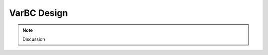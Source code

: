 VarBC Design
+++++++++++++++++++++

.. note::

  Discussion
  
.. uml::

    @startuml

    package "ObsBiasPackage" {

      namespace oops.base #DDDDDD {

          class ObsAuxControls <MODEL> {
            {static} classname() : const string
            + ObsAuxControls(const ObsSpaces_<MODEL> &, const eckit::Configuration &) : void
            + ObsAuxControls(const ObsAuxControls &, const bool = true) : void
            + ~ObsAuxControls() : void
            + size() const : size_t 
            + operator[](const size_t) const : const ObsAuxControl_ &
            + operator[](const size_t) : ObsAuxControl_ &
            + read(const Configuration &) : void
            + write(const Configuration &) const : void
            + norm() const : double
            + operator=(const ObsAuxControls &) : ObsAuxControls &
            
            - print(ostream &) const : void
            - auxs_ : ObsAuxControl * [] 
          }

          class ObsAuxIncrements <MODEL> {
            {static} classname() : const string
            + ObsAuxIncrements(const ObsSpaces_ &, const Configuration &) : void
            + ObsAuxIncrements(const ObsAuxIncrements &, const bool = true) : void
            + ObsAuxIncrements(const ObsAuxIncrements &, const Configuration &) : void
            + ~ObsAuxIncrements() : void
            + size() const : size_t
            + operator[](const size_t) const : const ObsAuxIncrement_ &
            + operator[](const size_t) : ObsAuxIncrement_ &
            + diff(const ObsAuxControls_ &, const ObsAuxControls_ &) : void
            + zero() : void
            + operator=(const ObsAuxIncrements &) : ObsAuxIncrements &
            + operator+=(const ObsAuxIncrements &) : ObsAuxIncrements &
            + operator-=(const ObsAuxIncrements &) : ObsAuxIncrements & 
            + operator*=(const double &) : ObsAuxIncrements & 
            + axpy(const double &, const ObsAuxIncrements &) : void
            + dot_product_with(const ObsAuxIncrements &) const : double
            + read(const Configuration &) : void
            + write(const Configuration &) const : void
            + norm() const : double
            + serialSize() const : size_t
            + serialize(double [] &) const : void
            + deserialize(const double [], size_t &) : void

            - print(ostream &) const : void
            - aux: ObsAuxIncrement * []
          }

          class ObsAuxCovariances <MODEL> {
            {static} classname() : const string
            + ObsAuxCovariances(const ObsSpaces<MODEL> &, const Configuration &);
            + ~ObsAuxCovariances();
            + linearize(const ObsAuxControls_ &) : void
            + multiply(const ObsAuxIncrements_ &, ObsAuxIncrements_ &) const : void 
            + inverseMultiply(const ObsAuxIncrements_ &, ObsAuxIncrements_ &) const : void
            + randomize(ObsAuxIncrements_ &) const : void
            + config() const : const LocalConfiguration &
            + obspaces() const : const ObsSpaces_ &

            - print(ostream &) const : void
            - cov_ : ObsAuxCovariance_ * []
            - odb_ : const ObsSpaces_
            - conf_ : const LocalConfiguration
          }

          ObsAuxIncrements --> "1" ObsAuxControls
          ObsAuxCovariances --> "1" ObsAuxControls
          ObsAuxCovariances --> "1" ObsAuxIncrements
  
      }  /' namespace oops.base '/

      namespace oops.interface #DDDDDD {
          
          class ObsAuxControl <MODEL> {
            {static} const classname() : string
            + ObsAuxControl(ObsSpace<MODEL> &, const Configuration &) : void
            + ObsAuxControl(const ObsAuxControl &, const bool = true) : void
            + ~ObsAuxControl() : void
            + obsauxcontrol() const : const ObsAuxControl_ &
            + obsauxcontrol() : ObsAuxControl_ &
            + read(const Configuration &) : void
            + write(const Configuration &) const : void
            + norm() const : double
            + requiredGeoVaLs() const : const Variables & 
            + requiredHdiagnostics() const : const Variables &
            + operator=(const ObsAuxControl &) : ObsAuxControl &
            - print(std::ostream &) const : void
            - aux_ : ObsAuxControl_ *
          }
          
          class ObsAuxIncrement <MODEL> {
            {static} classname() : string
            + ObsAuxIncrement(ObsSpace<MODEL> &, Configuration &) :void
            + ObsAuxIncrement(ObsAuxIncrement &, bool) : void
            + ObsAuxIncrement(ObsAuxIncrement &, Configuration &) : void
            + ~ObsAuxIncrement() : void
            + obsauxincrement() const : ObsAuxIncrement_ &
            + obsauxincrement() : ObsAuxIncrement_ &
            + diff(const ObsAuxControl_ &, const ObsAuxControl_ &) : void
            + zero() : void
            + operator=(ObsAuxIncrement &) : ObsAuxIncrement &
            + operator+=(ObsAuxIncrement &) : ObsAuxIncrement &
            + operator-=(ObsAuxIncrement &) : ObsAuxIncrement &
            + operator*=(double &) : ObsAuxIncrement &
            + axpy(double &, ObsAuxIncrement &) : void
            + double dot_product_with(const ObsAuxIncrement &) const;
            + read(Configuration &) : void
            + write(Configuration &) : void
            + norm() : double
            + serialSize() : size_t
            + serialize(double [] &) : void
            + deserialize(double [] &, size_t &) : void
            - print(ostream &) : void
            - aux_ : ObsAuxIncrement_ *
          }

          class ObsAuxCovariance <MODEL> {
            {static} classname() : string
            + ObsAuxCovariance(ObsSpace<MODEL> &, const Configuration &) : void
            + ~ObsAuxCovariance() : void
            + linearize(ObsAuxControl_ &) : void
            + multiply(ObsAuxIncrement_ &, ObsAuxIncrement_ &) : void
            + inverseMultiply(ObsAuxIncrement_ &, ObsAuxIncrement_ &) : void
            + randomize(ObsAuxIncrement_ &) : void
            + config() : Configuration
            - print(ostream &) : void
            - > cov_ : ObsAuxCovariance_ *
          }
        
          ObsAuxIncrement --> "1" ObsAuxControl
          ObsAuxCovariance --> "1" ObsAuxControl
          ObsAuxCovariance --> "1" ObsAuxIncrement

      }  /' namesapce oops.interface '/

      oops.base.ObsAuxControls --> "1..*" oops.interface.ObsAuxControl
      oops.base.ObsAuxIncrements --> "1..*" oops.interface.ObsAuxIncrement
      oops.base.ObsAuxCovariances --> "1..*" oops.interface.ObsAuxCovariance
      
      namespace ufo #03fcf0 {
        
          class ObsBias {
            + {static} classname() : string
            + ObsBias(ObsSpace &, Configuration &) : void
            + ObsBias(ObsBias &, bool) : void
            + ~ObsBias() : void

            + operator+=(ObsBiasIncrement &) : ObsBias
            + operator=(ObsBias &) : ObsBias
            + operator[](int) : double
            + operator bool() : bool

            + read(Configuration &) : void
            + write(Configuration &) : void
            + norm() : double
            + size() : size_t
            + computeObsBias(:ObsVector [] &, ObsDataVector [] &, ioda::ObsDataVector [] &) : void
            + computeObsBiasPredictors(GeoVaLs &, ObsDiagnostics &, ObsDataVector [] &) : void

            + requiredGeoVaLs() : Variable
            + requiredHdiagnostics() : Variable
            + predNames() : Variable
            + config() : Configuration
            + obspace() : ObsSpace


            - print(std::ostream &) : void
            - biasbase_ : ObsBiasBase *
            - conf_ : LocalConfiguration
            - geovars_ : Variable
            - hdiags_ : Variable
            - predNames_ : Variable
          }
          
          class ObsBiasIncrement {
            + ObsBiasIncrement(ObsSpace &,  Configuration &) : void
            + ObsBiasIncrement(ObsBiasIncrement &,  bool) : void
            + ObsBiasIncrement(ObsBiasIncrement &,  Configuration &) : void
            + ~ObsBiasIncrement() : void
            - print(ostream &) : void
            - biasbase_ : *LinearObsBiasBase
            - conf_: LocalConfiguration
          }

          class ObsBiasCovariance {
          }
        
          ObsBiasIncrement --> "1" ObsBias
          ObsBiasCovariance --> "1" ObsBias
          ObsBiasCovariance --> "1" ObsBiasIncrement
        
      }  /' namespace ufo '/
      
      oops.interface.ObsAuxControl --> "1" ufo.ObsBias
      oops.interface.ObsAuxIncrement --> "1" ufo.ObsBiasIncrement
      oops.interface.ObsAuxCovariance --> "1" ufo.ObsBiasCovariance

    } /' package ObsBiasPackage '/

    @enduml
